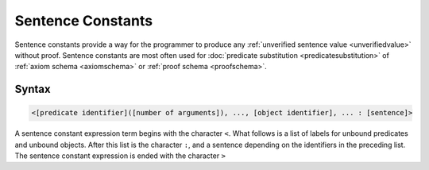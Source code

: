 Sentence Constants
==================

Sentence constants provide a way for the programmer to produce any :ref:`unverified sentence value <unverifiedvalue>` without proof. Sentence constants are most often used for :doc:`predicate substitution <predicatesubstitution>` of :ref:`axiom schema <axiomschema>` or :ref:`proof schema <proofschema>`.

Syntax
------

.. code-block::

	<[predicate identifier]([number of arguments]), ..., [object identifier], ... : [sentence]>

A sentence constant expression term begins with the character ``<``. What follows is a list of labels for unbound predicates and unbound objects. After this list is the character ``:``, and a sentence depending on the identifiers in the preceding list. The sentence constant expression is ended with the character ``>``

